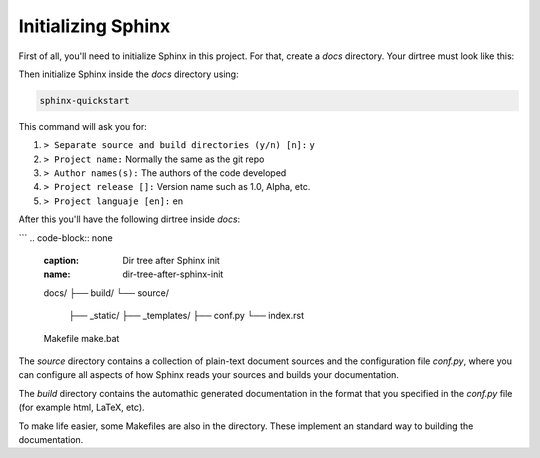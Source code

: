===================
Initializing Sphinx
===================

First of all, you'll need to initialize Sphinx in this project. For that, 
create a `docs` directory. Your dirtree must look like this:

.. code-block:: none
    :caption: Original dir tree
    :name: original-dir-tree

    docs/
    src/
    ├── lib1/
    │   ├── file1.py
    │   ├── file2.py
    │   └── ...
    ├── lib2/
    │   ├── file1.py
    │   ├── file2.py
    │   └── ...
    ├── file.py
    └── ...
    main.py

Then initialize Sphinx inside the `docs` directory using:

.. code-block:: bash

    sphinx-quickstart

This command will ask you for:

#. ``> Separate source and build directories (y/n) [n]:`` y

#. ``> Project name:`` Normally the same as the git repo

#. ``> Author names(s):`` The authors of the code developed

#. ``> Project release []:`` Version name such as 1.0, Alpha, etc.

#. ``> Project languaje [en]:`` en

After this you'll have the following dirtree inside `docs`:

```
.. code-block:: none
    :caption: Dir tree after Sphinx init
    :name: dir-tree-after-sphinx-init
    
    docs/
    ├── build/
    └── source/
        ├── _static/
        ├── _templates/
        ├── conf.py
        └── index.rst
    Makefile
    make.bat

The `source` directory contains a collection of plain-text document sources and 
the configuration file `conf.py`, where you can configure all aspects of how 
Sphinx reads your sources and builds your documentation.

The `build` directory contains the automathic generated documentation in the 
format that you specified in the `conf.py` file (for example html, LaTeX, etc).

To make life easier, some Makefiles are also in the directory. These implement 
an standard way to building the documentation.